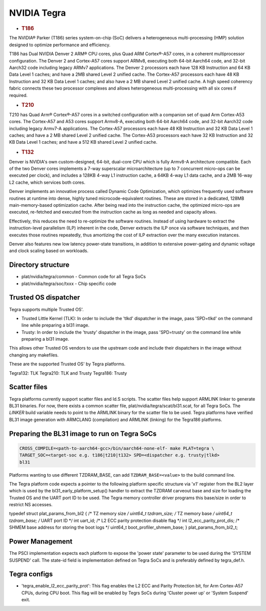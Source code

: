 NVIDIA Tegra
============

-  .. rubric:: T186
      :name: t186

The NVIDIA® Parker (T186) series system-on-chip (SoC) delivers a heterogeneous
multi-processing (HMP) solution designed to optimize performance and
efficiency.

T186 has Dual NVIDIA Denver 2 ARM® CPU cores, plus Quad ARM Cortex®-A57 cores,
in a coherent multiprocessor configuration. The Denver 2 and Cortex-A57 cores
support ARMv8, executing both 64-bit Aarch64 code, and 32-bit Aarch32 code
including legacy ARMv7 applications. The Denver 2 processors each have 128 KB
Instruction and 64 KB Data Level 1 caches; and have a 2MB shared Level 2
unified cache. The Cortex-A57 processors each have 48 KB Instruction and 32 KB
Data Level 1 caches; and also have a 2 MB shared Level 2 unified cache. A
high speed coherency fabric connects these two processor complexes and allows
heterogeneous multi-processing with all six cores if required.

-  .. rubric:: T210
      :name: t210

T210 has Quad Arm® Cortex®-A57 cores in a switched configuration with a
companion set of quad Arm Cortex-A53 cores. The Cortex-A57 and A53 cores
support Armv8-A, executing both 64-bit Aarch64 code, and 32-bit Aarch32 code
including legacy Armv7-A applications. The Cortex-A57 processors each have
48 KB Instruction and 32 KB Data Level 1 caches; and have a 2 MB shared
Level 2 unified cache. The Cortex-A53 processors each have 32 KB Instruction
and 32 KB Data Level 1 caches; and have a 512 KB shared Level 2 unified cache.

-  .. rubric:: T132
      :name: t132

Denver is NVIDIA's own custom-designed, 64-bit, dual-core CPU which is
fully Armv8-A architecture compatible. Each of the two Denver cores
implements a 7-way superscalar microarchitecture (up to 7 concurrent
micro-ops can be executed per clock), and includes a 128KB 4-way L1
instruction cache, a 64KB 4-way L1 data cache, and a 2MB 16-way L2
cache, which services both cores.

Denver implements an innovative process called Dynamic Code Optimization,
which optimizes frequently used software routines at runtime into dense,
highly tuned microcode-equivalent routines. These are stored in a
dedicated, 128MB main-memory-based optimization cache. After being read
into the instruction cache, the optimized micro-ops are executed,
re-fetched and executed from the instruction cache as long as needed and
capacity allows.

Effectively, this reduces the need to re-optimize the software routines.
Instead of using hardware to extract the instruction-level parallelism
(ILP) inherent in the code, Denver extracts the ILP once via software
techniques, and then executes those routines repeatedly, thus amortizing
the cost of ILP extraction over the many execution instances.

Denver also features new low latency power-state transitions, in addition
to extensive power-gating and dynamic voltage and clock scaling based on
workloads.

Directory structure
-------------------

-  plat/nvidia/tegra/common - Common code for all Tegra SoCs
-  plat/nvidia/tegra/soc/txxx - Chip specific code

Trusted OS dispatcher
---------------------

Tegra supports multiple Trusted OS'.

- Trusted Little Kernel (TLK): In order to include the 'tlkd' dispatcher in
  the image, pass 'SPD=tlkd' on the command line while preparing a bl31 image.
- Trusty: In order to include the 'trusty' dispatcher in the image, pass
  'SPD=trusty' on the command line while preparing a bl31 image.

This allows other Trusted OS vendors to use the upstream code and include
their dispatchers in the image without changing any makefiles.

These are the supported Trusted OS' by Tegra platforms.

Tegra132: TLK
Tegra210: TLK and Trusty
Tegra186: Trusty

Scatter files
-------------

Tegra platforms currently support scatter files and ld.S scripts. The scatter
files help support ARMLINK linker to generate BL31 binaries. For now, there
exists a common scatter file, plat/nvidia/tegra/scat/bl31.scat, for all Tegra
SoCs. The `LINKER` build variable needs to point to the ARMLINK binary for
the scatter file to be used. Tegra platforms have verified BL31 image generation
with ARMCLANG (compilation) and ARMLINK (linking) for the Tegra186 platforms.

Preparing the BL31 image to run on Tegra SoCs
---------------------------------------------

.. code:: shell

    CROSS_COMPILE=<path-to-aarch64-gcc>/bin/aarch64-none-elf- make PLAT=tegra \
    TARGET_SOC=<target-soc e.g. t186|t210|t132> SPD=<dispatcher e.g. trusty|tlkd>
    bl31

Platforms wanting to use different TZDRAM\_BASE, can add ``TZDRAM_BASE=<value>``
to the build command line.

The Tegra platform code expects a pointer to the following platform specific
structure via 'x1' register from the BL2 layer which is used by the
bl31\_early\_platform\_setup() handler to extract the TZDRAM carveout base and
size for loading the Trusted OS and the UART port ID to be used. The Tegra
memory controller driver programs this base/size in order to restrict NS
accesses.

typedef struct plat\_params\_from\_bl2 {
/\* TZ memory size */
uint64\_t tzdram\_size;
/* TZ memory base */
uint64\_t tzdram\_base;
/* UART port ID \*/
int uart\_id;
/* L2 ECC parity protection disable flag \*/
int l2\_ecc\_parity\_prot\_dis;
/* SHMEM base address for storing the boot logs \*/
uint64\_t boot\_profiler\_shmem\_base;
} plat\_params\_from\_bl2\_t;

Power Management
----------------

The PSCI implementation expects each platform to expose the 'power state'
parameter to be used during the 'SYSTEM SUSPEND' call. The state-id field
is implementation defined on Tegra SoCs and is preferably defined by
tegra\_def.h.

Tegra configs
-------------

-  'tegra\_enable\_l2\_ecc\_parity\_prot': This flag enables the L2 ECC and Parity
   Protection bit, for Arm Cortex-A57 CPUs, during CPU boot. This flag will
   be enabled by Tegrs SoCs during 'Cluster power up' or 'System Suspend' exit.
